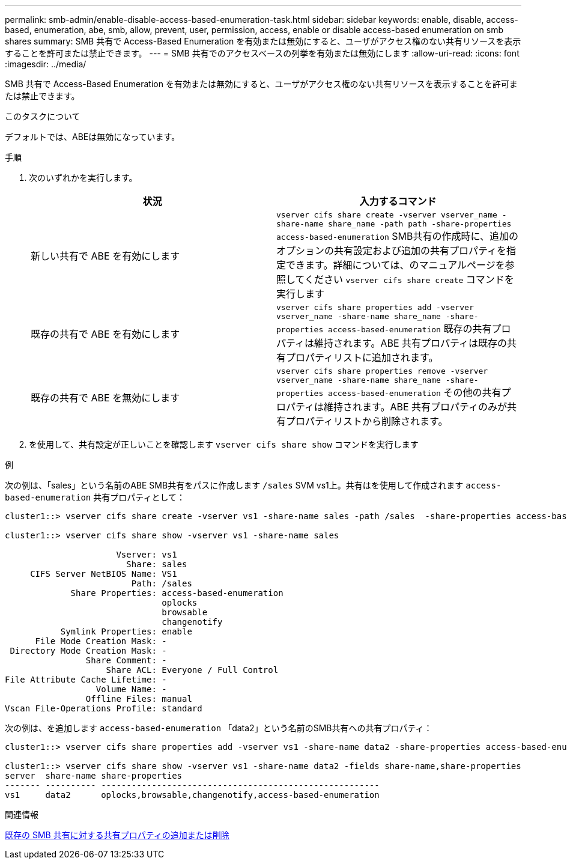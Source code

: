 ---
permalink: smb-admin/enable-disable-access-based-enumeration-task.html 
sidebar: sidebar 
keywords: enable, disable, access-based, enumeration, abe, smb, allow, prevent, user, permission, access, enable or disable access-based enumeration on smb shares 
summary: SMB 共有で Access-Based Enumeration を有効または無効にすると、ユーザがアクセス権のない共有リソースを表示することを許可または禁止できます。 
---
= SMB 共有でのアクセスベースの列挙を有効または無効にします
:allow-uri-read: 
:icons: font
:imagesdir: ../media/


[role="lead"]
SMB 共有で Access-Based Enumeration を有効または無効にすると、ユーザがアクセス権のない共有リソースを表示することを許可または禁止できます。

.このタスクについて
デフォルトでは、ABEは無効になっています。

.手順
. 次のいずれかを実行します。
+
|===
| 状況 | 入力するコマンド 


 a| 
新しい共有で ABE を有効にします
 a| 
`vserver cifs share create -vserver vserver_name -share-name share_name -path path -share-properties access-based-enumeration`     SMB共有の作成時に、追加のオプションの共有設定および追加の共有プロパティを指定できます。詳細については、のマニュアルページを参照してください `vserver cifs share create` コマンドを実行します



 a| 
既存の共有で ABE を有効にします
 a| 
`vserver cifs share properties add -vserver vserver_name -share-name share_name -share-properties access-based-enumeration`     既存の共有プロパティは維持されます。ABE 共有プロパティは既存の共有プロパティリストに追加されます。



 a| 
既存の共有で ABE を無効にします
 a| 
`vserver cifs share properties remove -vserver vserver_name -share-name share_name -share-properties access-based-enumeration`     その他の共有プロパティは維持されます。ABE 共有プロパティのみが共有プロパティリストから削除されます。

|===
. を使用して、共有設定が正しいことを確認します `vserver cifs share show` コマンドを実行します


.例
次の例は、「sales」という名前のABE SMB共有をパスに作成します `/sales` SVM vs1上。共有はを使用して作成されます `access-based-enumeration` 共有プロパティとして：

[listing]
----
cluster1::> vserver cifs share create -vserver vs1 -share-name sales -path /sales  -share-properties access-based-enumeration,oplocks,browsable,changenotify

cluster1::> vserver cifs share show -vserver vs1 -share-name sales

                      Vserver: vs1
                        Share: sales
     CIFS Server NetBIOS Name: VS1
                         Path: /sales
             Share Properties: access-based-enumeration
                               oplocks
                               browsable
                               changenotify
           Symlink Properties: enable
      File Mode Creation Mask: -
 Directory Mode Creation Mask: -
                Share Comment: -
                    Share ACL: Everyone / Full Control
File Attribute Cache Lifetime: -
                  Volume Name: -
                Offline Files: manual
Vscan File-Operations Profile: standard
----
次の例は、を追加します `access-based-enumeration` 「data2」という名前のSMB共有への共有プロパティ：

[listing]
----
cluster1::> vserver cifs share properties add -vserver vs1 -share-name data2 -share-properties access-based-enumeration

cluster1::> vserver cifs share show -vserver vs1 -share-name data2 -fields share-name,share-properties
server  share-name share-properties
------- ---------- -------------------------------------------------------
vs1     data2      oplocks,browsable,changenotify,access-based-enumeration
----
.関連情報
xref:add-remove-share-properties-existing-share-task.adoc[既存の SMB 共有に対する共有プロパティの追加または削除]
